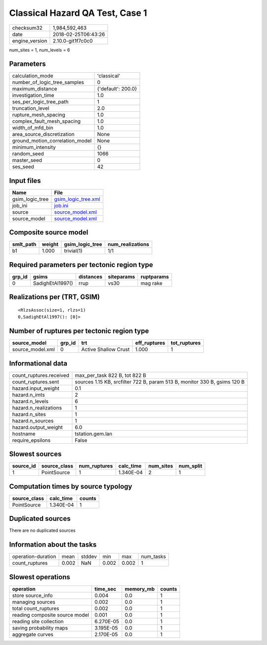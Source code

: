 Classical Hazard QA Test, Case 1
================================

============== ===================
checksum32     1,984,592,463      
date           2018-02-25T06:43:26
engine_version 2.10.0-git1f7c0c0  
============== ===================

num_sites = 1, num_levels = 6

Parameters
----------
=============================== ==================
calculation_mode                'classical'       
number_of_logic_tree_samples    0                 
maximum_distance                {'default': 200.0}
investigation_time              1.0               
ses_per_logic_tree_path         1                 
truncation_level                2.0               
rupture_mesh_spacing            1.0               
complex_fault_mesh_spacing      1.0               
width_of_mfd_bin                1.0               
area_source_discretization      None              
ground_motion_correlation_model None              
minimum_intensity               {}                
random_seed                     1066              
master_seed                     0                 
ses_seed                        42                
=============================== ==================

Input files
-----------
=============== ============================================
Name            File                                        
=============== ============================================
gsim_logic_tree `gsim_logic_tree.xml <gsim_logic_tree.xml>`_
job_ini         `job.ini <job.ini>`_                        
source          `source_model.xml <source_model.xml>`_      
source_model    `source_model.xml <source_model.xml>`_      
=============== ============================================

Composite source model
----------------------
========= ====== =============== ================
smlt_path weight gsim_logic_tree num_realizations
========= ====== =============== ================
b1        1.000  trivial(1)      1/1             
========= ====== =============== ================

Required parameters per tectonic region type
--------------------------------------------
====== ================ ========= ========== ==========
grp_id gsims            distances siteparams ruptparams
====== ================ ========= ========== ==========
0      SadighEtAl1997() rrup      vs30       mag rake  
====== ================ ========= ========== ==========

Realizations per (TRT, GSIM)
----------------------------

::

  <RlzsAssoc(size=1, rlzs=1)
  0,SadighEtAl1997(): [0]>

Number of ruptures per tectonic region type
-------------------------------------------
================ ====== ==================== ============ ============
source_model     grp_id trt                  eff_ruptures tot_ruptures
================ ====== ==================== ============ ============
source_model.xml 0      Active Shallow Crust 1.000        1           
================ ====== ==================== ============ ============

Informational data
------------------
======================= =========================================================================
count_ruptures.received max_per_task 822 B, tot 822 B                                            
count_ruptures.sent     sources 1.15 KB, srcfilter 722 B, param 513 B, monitor 330 B, gsims 120 B
hazard.input_weight     0.1                                                                      
hazard.n_imts           2                                                                        
hazard.n_levels         6                                                                        
hazard.n_realizations   1                                                                        
hazard.n_sites          1                                                                        
hazard.n_sources        1                                                                        
hazard.output_weight    6.0                                                                      
hostname                tstation.gem.lan                                                         
require_epsilons        False                                                                    
======================= =========================================================================

Slowest sources
---------------
========= ============ ============ ========= ========= =========
source_id source_class num_ruptures calc_time num_sites num_split
========= ============ ============ ========= ========= =========
1         PointSource  1            1.340E-04 2         1        
========= ============ ============ ========= ========= =========

Computation times by source typology
------------------------------------
============ ========= ======
source_class calc_time counts
============ ========= ======
PointSource  1.340E-04 1     
============ ========= ======

Duplicated sources
------------------
There are no duplicated sources

Information about the tasks
---------------------------
================== ===== ====== ===== ===== =========
operation-duration mean  stddev min   max   num_tasks
count_ruptures     0.002 NaN    0.002 0.002 1        
================== ===== ====== ===== ===== =========

Slowest operations
------------------
============================== ========= ========= ======
operation                      time_sec  memory_mb counts
============================== ========= ========= ======
store source_info              0.004     0.0       1     
managing sources               0.002     0.0       1     
total count_ruptures           0.002     0.0       1     
reading composite source model 0.001     0.0       1     
reading site collection        6.270E-05 0.0       1     
saving probability maps        3.195E-05 0.0       1     
aggregate curves               2.170E-05 0.0       1     
============================== ========= ========= ======